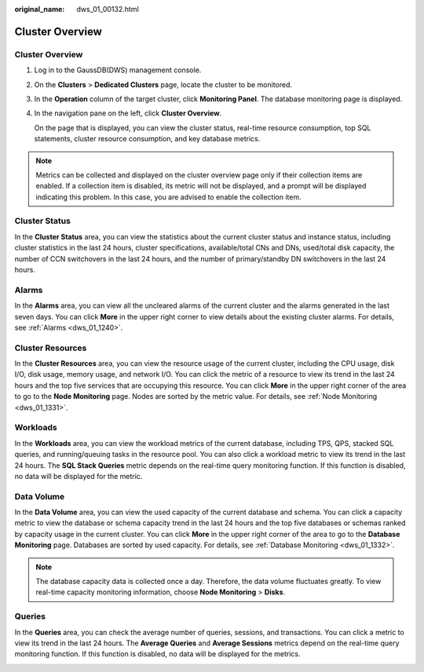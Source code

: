:original_name: dws_01_00132.html

.. _dws_01_00132:

Cluster Overview
================


Cluster Overview
----------------

#. Log in to the GaussDB(DWS) management console.

#. On the **Clusters** > **Dedicated Clusters** page, locate the cluster to be monitored.

#. In the **Operation** column of the target cluster, click **Monitoring Panel**. The database monitoring page is displayed.

#. In the navigation pane on the left, click **Cluster Overview**.

   On the page that is displayed, you can view the cluster status, real-time resource consumption, top SQL statements, cluster resource consumption, and key database metrics.

.. note::

   Metrics can be collected and displayed on the cluster overview page only if their collection items are enabled. If a collection item is disabled, its metric will not be displayed, and a prompt will be displayed indicating this problem. In this case, you are advised to enable the collection item.

Cluster Status
--------------

In the **Cluster Status** area, you can view the statistics about the current cluster status and instance status, including cluster statistics in the last 24 hours, cluster specifications, available/total CNs and DNs, used/total disk capacity, the number of CCN switchovers in the last 24 hours, and the number of primary/standby DN switchovers in the last 24 hours.

|image1|

Alarms
------

In the **Alarms** area, you can view all the uncleared alarms of the current cluster and the alarms generated in the last seven days. You can click **More** in the upper right corner to view details about the existing cluster alarms. For details, see :ref:`Alarms <dws_01_1240>`.

|image2|

Cluster Resources
-----------------

In the **Cluster Resources** area, you can view the resource usage of the current cluster, including the CPU usage, disk I/O, disk usage, memory usage, and network I/O. You can click the metric of a resource to view its trend in the last 24 hours and the top five services that are occupying this resource. You can click **More** in the upper right corner of the area to go to the **Node Monitoring** page. Nodes are sorted by the metric value. For details, see :ref:`Node Monitoring <dws_01_1331>`.

|image3|

Workloads
---------

In the **Workloads** area, you can view the workload metrics of the current database, including TPS, QPS, stacked SQL queries, and running/queuing tasks in the resource pool. You can also click a workload metric to view its trend in the last 24 hours. The **SQL Stack Queries** metric depends on the real-time query monitoring function. If this function is disabled, no data will be displayed for the metric.

|image4|

Data Volume
-----------

In the **Data Volume** area, you can view the used capacity of the current database and schema. You can click a capacity metric to view the database or schema capacity trend in the last 24 hours and the top five databases or schemas ranked by capacity usage in the current cluster. You can click **More** in the upper right corner of the area to go to the **Database Monitoring** page. Databases are sorted by used capacity. For details, see :ref:`Database Monitoring <dws_01_1332>`.

|image5|

.. note::

   The database capacity data is collected once a day. Therefore, the data volume fluctuates greatly. To view real-time capacity monitoring information, choose **Node Monitoring** > **Disks**.

Queries
-------

In the **Queries** area, you can check the average number of queries, sessions, and transactions. You can click a metric to view its trend in the last 24 hours. The **Average Queries** and **Average Sessions** metrics depend on the real-time query monitoring function. If this function is disabled, no data will be displayed for the metrics.

|image6|

.. |image1| image:: /_static/images/en-us_image_0000001759516905.png
.. |image2| image:: /_static/images/en-us_image_0000001711438068.png
.. |image3| image:: /_static/images/en-us_image_0000001711597544.png
.. |image4| image:: /_static/images/en-us_image_0000001759516965.png
.. |image5| image:: /_static/images/en-us_image_0000001759357113.png
.. |image6| image:: /_static/images/en-us_image_0000001711438072.png
